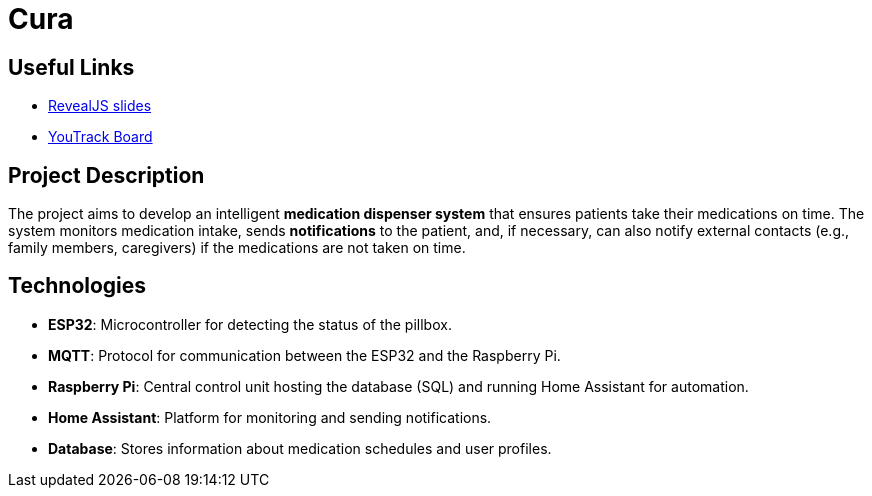 = Cura
ifndef::imagesdir[:imagesdir: images]

== Useful Links
- https://2425-4chif-syp.github.io/01-projekte-2025-4chif-syp-cura/slides/demo.html[RevealJS slides]
- https://vm81.htl-leonding.ac.at/projects/6b3d8e01-d6ac-47ef-89d0-44e32425d26a[YouTrack Board]

== Project Description
The project aims to develop an intelligent **medication dispenser system** that ensures patients take their medications on time.
The system monitors medication intake, sends **notifications** to the patient,
and, if necessary, can also notify external contacts (e.g., family members, caregivers) if the medications are not taken on time.

== Technologies
- **ESP32**: Microcontroller for detecting the status of the pillbox.
- **MQTT**: Protocol for communication between the ESP32 and the Raspberry Pi.
- **Raspberry Pi**: Central control unit hosting the database (SQL) and running Home Assistant for automation.
- **Home Assistant**: Platform for monitoring and sending notifications.
- **Database**: Stores information about medication schedules and user profiles.






